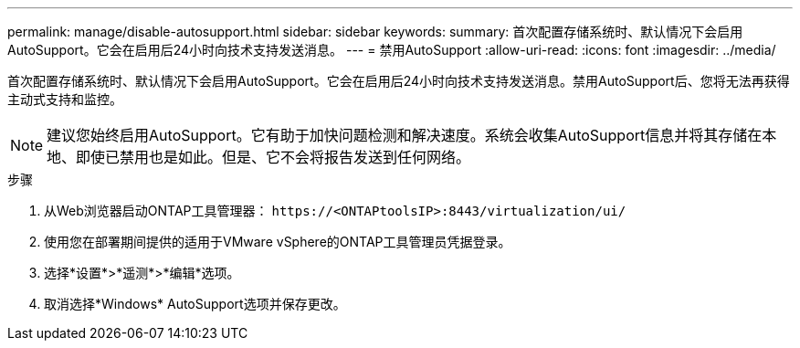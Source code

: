 ---
permalink: manage/disable-autosupport.html 
sidebar: sidebar 
keywords:  
summary: 首次配置存储系统时、默认情况下会启用AutoSupport。它会在启用后24小时向技术支持发送消息。 
---
= 禁用AutoSupport
:allow-uri-read: 
:icons: font
:imagesdir: ../media/


[role="lead"]
首次配置存储系统时、默认情况下会启用AutoSupport。它会在启用后24小时向技术支持发送消息。禁用AutoSupport后、您将无法再获得主动式支持和监控。


NOTE: 建议您始终启用AutoSupport。它有助于加快问题检测和解决速度。系统会收集AutoSupport信息并将其存储在本地、即使已禁用也是如此。但是、它不会将报告发送到任何网络。

.步骤
. 从Web浏览器启动ONTAP工具管理器： `\https://<ONTAPtoolsIP>:8443/virtualization/ui/`
. 使用您在部署期间提供的适用于VMware vSphere的ONTAP工具管理员凭据登录。
. 选择*设置*>*遥测*>*编辑*选项。
. 取消选择*Windows* AutoSupport选项并保存更改。

